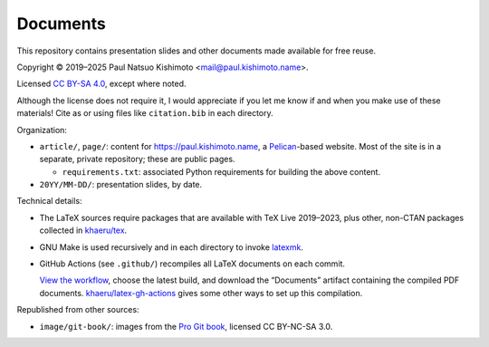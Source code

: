 Documents
*********

This repository contains presentation slides and other documents made available for free reuse.

.. |cc| image:: https://mirrors.creativecommons.org/presskit/icons/cc.svg
   :height: 20
   :target: https://creativecommons.org/licenses/by-sa/4.0
.. |by| image:: https://mirrors.creativecommons.org/presskit/icons/by.svg
   :height: 20
   :target: https://creativecommons.org/licenses/by-sa/4.0
.. |sa| image:: https://mirrors.creativecommons.org/presskit/icons/sa.svg
   :height: 20
   :target: https://creativecommons.org/licenses/by-sa/4.0
.. |doi| image:: https://zenodo.org/badge/DOI/10.5281/zenodo.4042089.svg
   :target: https://doi.org/10.5281/zenodo.4042089

Copyright © 2019–2025 Paul Natsuo Kishimoto <mail@paul.kishimoto.name>.

|cc| |by| |sa| Licensed `CC BY-SA 4.0 <https://creativecommons.org/licenses/by-sa/4.0>`_, except where noted.

Although the license does not require it, I would appreciate if you let me know if and when you make use of these materials!
Cite as |doi| or using files like ``citation.bib`` in each directory.

Organization:

- ``article/``, ``page/``: content for https://paul.kishimoto.name, a `Pelican <https://docs.getpelican.com/en/latest/>`_-based website.
  Most of the site is in a separate, private repository; these are public pages.

  - ``requirements.txt``: associated Python requirements for building the above content.

- ``20YY/MM-DD/``: presentation slides, by date.

Technical details:

- The LaTeX sources require packages that are available with TeX Live 2019–2023, plus other, non-CTAN packages collected in `khaeru/tex <https://github.com/khaeru/tex>`_.
- GNU Make is used recursively and in each directory to invoke `latexmk <https://www.ctan.org/pkg/latexmk/>`_.
- GitHub Actions (see ``.github/``) recompiles all LaTeX documents on each commit.

  `View the workflow <https://github.com/khaeru/doc/actions/workflows/compile.yaml>`_, choose the latest build, and download the “Documents” artifact containing the compiled PDF documents.
  `khaeru/latex-gh-actions <https://github.com/khaeru/latex-gh-actions>`_ gives some other ways to set up this compilation.

Republished from other sources:

- ``image/git-book/``: images from the `Pro Git book <https://github.com/progit/progit2>`_, licensed CC BY-NC-SA 3.0.
